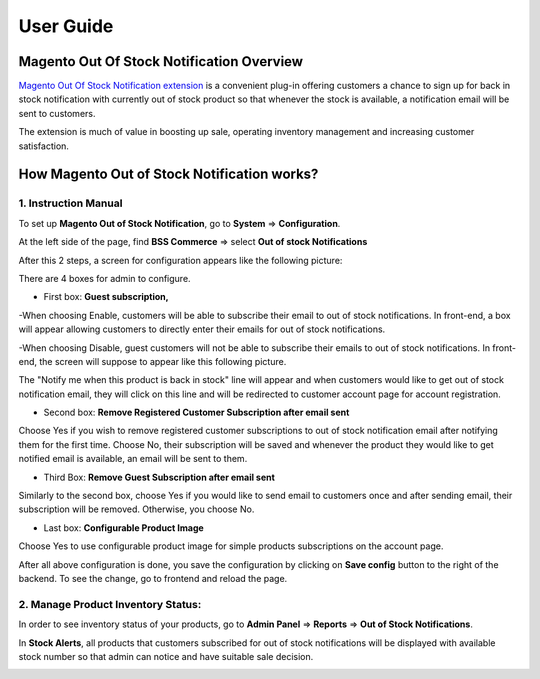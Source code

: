 User Guide
=============

.. role:: italic

Magento Out Of Stock Notification Overview
------------------------------------------

`Magento Out Of Stock Notification extension <http://bsscommerce.com/magento-out-of-stock-notification-extension.html>`_ is a convenient plug-in 
offering customers a chance to sign up for back in stock notification with currently out of stock product so that whenever the stock is available, a notification 
email will be sent to customers.

The extension is much of value in boosting up sale, operating inventory management and increasing customer satisfaction.


How Magento Out of Stock Notification works?
--------------------------------------------

1.	Instruction Manual
^^^^^^^^^^^^^^^^^^^^^^^

To set up **Magento Out of Stock Notification**, go to **System** => **Configuration**. 

At the left side of the page, find **BSS Commerce** => select **Out of stock Notifications**

After this 2 steps, a screen for configuration appears like the following picture:

.. image:: images/out_stock_notification.jpg

There are 4 boxes for admin to configure.

* First box: **Guest subscription,** 
-When choosing :italic:`Enable`, customers will be able to subscribe their email to out of stock notifications. In front-end, a box will appear allowing 
customers to directly enter their emails for out of stock notifications.

.. image:: images/out_stock_notification1.jpg

-When choosing :italic:`Disable`, guest customers will not be able to subscribe their emails to out of stock notifications. In front-end, the screen will 
suppose to appear like this following picture.

.. image:: images/out_stock_notification2.jpg

The :italic:`"Notify me when this product is back in stock"` line will appear and when customers would like to get out of stock notification email, they will 
click on this line and will be redirected to customer account page for account registration.

* Second box: **Remove Registered Customer Subscription after email sent**

Choose :italic:`Yes` if you wish to remove registered customer subscriptions to out of stock notification email after notifying them for the first time. 
Choose :italic:`No`, their subscription will be saved and whenever the product they would like to get notified email is available, an email will be sent to them.

.. image:: images/out_stock_notification3.jpg

* Third Box: **Remove Guest Subscription after email sent**
 
Similarly to the second box, choose :italic:`Yes` if you would like to send email to customers once and after sending email, their subscription will be removed. 
Otherwise, you choose :italic:`No`.

* Last box: **Configurable Product Image**

Choose :italic:`Yes` to use configurable product image for simple products subscriptions on the account page. 

After all above configuration is done, you save the configuration by clicking on **Save config** button to the right of the backend. To see the change, 
go to frontend and reload the page.


2.	Manage Product Inventory Status: 
^^^^^^^^^^^^^^^^^^^^^^^^^^^^^^^^^^^^

In order to see inventory status of your products, go to **Admin Panel** => **Reports** => **Out of Stock Notifications**. 

In **Stock Alerts**,  all products that customers subscribed for out of stock notifications will be displayed with available stock number so that admin can 
notice and have suitable sale decision.

.. image:: images/out_stock_notification4.jpg



.. raw:: html

   <style>
		p {text-align: justify;}
		.italic {font-weight:bold; font-style:italic;}
   </style>